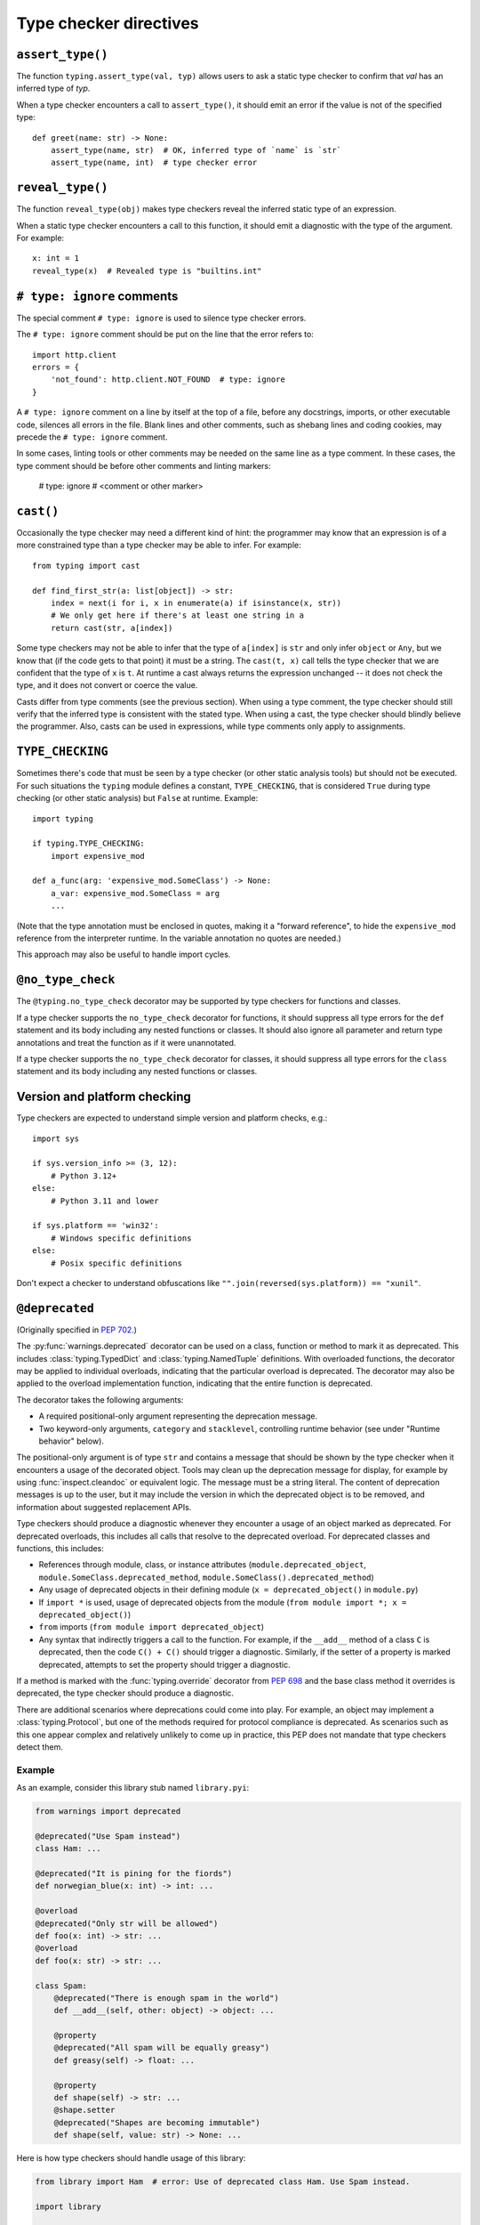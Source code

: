 .. _directives:

Type checker directives
=======================

``assert_type()``
-----------------

The function ``typing.assert_type(val, typ)`` allows users to
ask a static type checker to confirm that *val* has an inferred type of *typ*.

When a type checker encounters a call to ``assert_type()``, it
should emit an error if the value is not of the specified type::

    def greet(name: str) -> None:
        assert_type(name, str)  # OK, inferred type of `name` is `str`
        assert_type(name, int)  # type checker error

``reveal_type()``
-----------------

The function ``reveal_type(obj)`` makes type checkers
reveal the inferred static type of an expression.

When a static type checker encounters a call to this function,
it should emit a diagnostic with the type of the argument. For example::

  x: int = 1
  reveal_type(x)  # Revealed type is "builtins.int"

``# type: ignore`` comments
---------------------------

The special comment ``# type: ignore`` is used to silence type checker
errors.

The ``# type: ignore`` comment should be put on the line that the
error refers to::

  import http.client
  errors = {
      'not_found': http.client.NOT_FOUND  # type: ignore
  }

A ``# type: ignore`` comment on a line by itself at the top of a file,
before any docstrings, imports, or other executable code, silences all
errors in the file. Blank lines and other comments, such as shebang
lines and coding cookies, may precede the ``# type: ignore`` comment.

In some cases, linting tools or other comments may be needed on the same
line as a type comment. In these cases, the type comment should be before
other comments and linting markers:

  # type: ignore # <comment or other marker>

``cast()``
----------

Occasionally the type checker may need a different kind of hint: the
programmer may know that an expression is of a more constrained type
than a type checker may be able to infer.  For example::

  from typing import cast

  def find_first_str(a: list[object]) -> str:
      index = next(i for i, x in enumerate(a) if isinstance(x, str))
      # We only get here if there's at least one string in a
      return cast(str, a[index])

Some type checkers may not be able to infer that the type of
``a[index]`` is ``str`` and only infer ``object`` or ``Any``, but we
know that (if the code gets to that point) it must be a string.  The
``cast(t, x)`` call tells the type checker that we are confident that
the type of ``x`` is ``t``.  At runtime a cast always returns the
expression unchanged -- it does not check the type, and it does not
convert or coerce the value.

Casts differ from type comments (see the previous section).  When using
a type comment, the type checker should still verify that the inferred
type is consistent with the stated type.  When using a cast, the type
checker should blindly believe the programmer.  Also, casts can be used
in expressions, while type comments only apply to assignments.

``TYPE_CHECKING``
-----------------

Sometimes there's code that must be seen by a type checker (or other
static analysis tools) but should not be executed.  For such
situations the ``typing`` module defines a constant,
``TYPE_CHECKING``, that is considered ``True`` during type checking
(or other static analysis) but ``False`` at runtime.  Example::

  import typing

  if typing.TYPE_CHECKING:
      import expensive_mod

  def a_func(arg: 'expensive_mod.SomeClass') -> None:
      a_var: expensive_mod.SomeClass = arg
      ...

(Note that the type annotation must be enclosed in quotes, making it a
"forward reference", to hide the ``expensive_mod`` reference from the
interpreter runtime.  In the variable annotation no quotes are needed.)

This approach may also be useful to handle import cycles.

``@no_type_check``
------------------

The ``@typing.no_type_check`` decorator may be supported by type checkers
for functions and classes.

If a type checker supports the ``no_type_check`` decorator for functions, it
should suppress all type errors for the ``def`` statement and its body including
any nested functions or classes. It should also ignore all parameter
and return type annotations and treat the function as if it were unannotated.

If a type checker supports the ``no_type_check`` decorator for classes, it
should suppress all type errors for the ``class`` statement and its body
including any nested functions or classes.

Version and platform checking
-----------------------------

Type checkers are expected to understand simple version and platform
checks, e.g.::

  import sys

  if sys.version_info >= (3, 12):
      # Python 3.12+
  else:
      # Python 3.11 and lower

  if sys.platform == 'win32':
      # Windows specific definitions
  else:
      # Posix specific definitions

Don't expect a checker to understand obfuscations like
``"".join(reversed(sys.platform)) == "xunil"``.

``@deprecated``
---------------

(Originally specified in :pep:`702`.)

The :py:func:`warnings.deprecated`
decorator can be used on a class, function or method to mark it as deprecated.
This includes :class:`typing.TypedDict` and :class:`typing.NamedTuple` definitions.
With overloaded functions, the decorator may be applied to individual overloads,
indicating that the particular overload is deprecated. The decorator may also be
applied to the overload implementation function, indicating that the entire function
is deprecated.

The decorator takes the following arguments:

* A required positional-only argument representing the deprecation message.
* Two keyword-only arguments, ``category`` and ``stacklevel``, controlling
  runtime behavior (see under "Runtime behavior" below).

The positional-only argument is of type ``str`` and contains a message that should
be shown by the type checker when it encounters a usage of the decorated object.
Tools may clean up the deprecation message for display, for example
by using :func:`inspect.cleandoc` or equivalent logic.
The message must be a string literal.
The content of deprecation messages is up to the user, but it may include the version
in which the deprecated object is to be removed, and information about suggested
replacement APIs.

Type checkers should produce a diagnostic whenever they encounter a usage of an
object marked as deprecated. For deprecated overloads, this includes all calls
that resolve to the deprecated overload.
For deprecated classes and functions, this includes:

* References through module, class, or instance attributes (``module.deprecated_object``,
  ``module.SomeClass.deprecated_method``, ``module.SomeClass().deprecated_method``)
* Any usage of deprecated objects in their defining module
  (``x = deprecated_object()`` in ``module.py``)
* If ``import *`` is used, usage of deprecated objects from the
  module (``from module import *; x = deprecated_object()``)
* ``from`` imports (``from module import deprecated_object``)
* Any syntax that indirectly triggers a call to the function. For example,
  if the ``__add__`` method of a class ``C`` is deprecated, then
  the code ``C() + C()`` should trigger a diagnostic. Similarly, if the
  setter of a property is marked deprecated, attempts to set the property
  should trigger a diagnostic.

If a method is marked with the :func:`typing.override` decorator from :pep:`698`
and the base class method it overrides is deprecated, the type checker should
produce a diagnostic.

There are additional scenarios where deprecations could come into play.
For example, an object may implement a :class:`typing.Protocol`, but one
of the methods required for protocol compliance is deprecated.
As scenarios such as this one appear complex and relatively unlikely to come up in practice,
this PEP does not mandate that type checkers detect them.

Example
^^^^^^^

As an example, consider this library stub named ``library.pyi``:

.. code-block:: python

   from warnings import deprecated

   @deprecated("Use Spam instead")
   class Ham: ...

   @deprecated("It is pining for the fiords")
   def norwegian_blue(x: int) -> int: ...

   @overload
   @deprecated("Only str will be allowed")
   def foo(x: int) -> str: ...
   @overload
   def foo(x: str) -> str: ...

   class Spam:
       @deprecated("There is enough spam in the world")
       def __add__(self, other: object) -> object: ...

       @property
       @deprecated("All spam will be equally greasy")
       def greasy(self) -> float: ...

       @property
       def shape(self) -> str: ...
       @shape.setter
       @deprecated("Shapes are becoming immutable")
       def shape(self, value: str) -> None: ...

Here is how type checkers should handle usage of this library:

.. code-block:: python

   from library import Ham  # error: Use of deprecated class Ham. Use Spam instead.

   import library

   library.norwegian_blue(1)  # error: Use of deprecated function norwegian_blue. It is pining for the fiords.
   map(library.norwegian_blue, [1, 2, 3])  # error: Use of deprecated function norwegian_blue. It is pining for the fiords.

   library.foo(1)  # error: Use of deprecated overload for foo. Only str will be allowed.
   library.foo("x")  # no error

   ham = Ham()  # no error (already reported above)

   spam = library.Spam()
   spam + 1  # error: Use of deprecated method Spam.__add__. There is enough spam in the world.
   spam.greasy  # error: Use of deprecated property Spam.greasy. All spam will be equally greasy.
   spam.shape  # no error
   spam.shape = "cube"  # error: Use of deprecated property setter Spam.shape. Shapes are becoming immutable.

The exact wording of the diagnostics is up to the type checker and is not part
of the specification.

Type checker behavior
^^^^^^^^^^^^^^^^^^^^^

It is unspecified exactly how type checkers should present deprecation
diagnostics to their users. However, some users (e.g., application developers
targeting only a specific version of Python) may not care about deprecations,
while others (e.g., library developers who want their library to remain
compatible with future versions of Python) would want to catch any use of
deprecated functionality in their CI pipeline. Therefore, it is recommended
that type checkers provide configuration options that cover both use cases.
As with any other type checker error, it is also possible to ignore deprecations
using ``# type: ignore`` comments.
